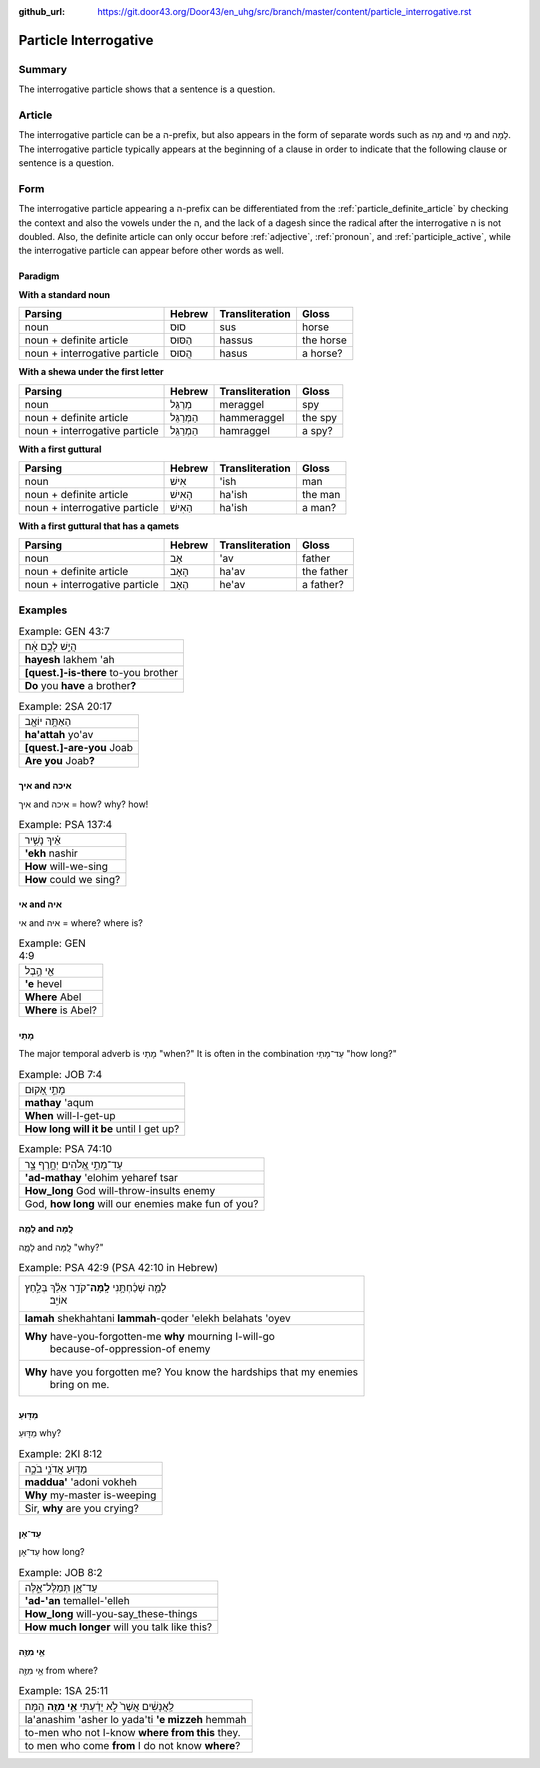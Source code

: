 :github_url: https://git.door43.org/Door43/en_uhg/src/branch/master/content/particle_interrogative.rst

.. _particle_interrogative:

Particle Interrogative
======================

Summary
-------

The interrogative particle shows that a sentence is a question.

Article
-------

The interrogative particle can be a ה-prefix, but also appears in the
form of separate words such as מָה and מִי and לָמָה. The interrogative
particle typically appears at the beginning of a clause in order to
indicate that the following clause or sentence is a question.

Form
----

The interrogative particle appearing a ה-prefix can be differentiated
from the :ref:`particle_definite_article`
by checking the context and also the vowels under the ה, and the lack of
a dagesh since the radical after the interrogative ה is not doubled.
Also, the definite article can only occur before
:ref:`adjective`,
:ref:`pronoun`,
and
:ref:`participle_active`,
while the interrogative particle can appear before other words as well.

Paradigm
~~~~~~~~

**With a standard noun**

.. csv-table::
  :header-rows: 1

  Parsing,Hebrew,Transliteration,Gloss
  noun,סוּס,sus,horse
  noun + definite article,הַסּוּס,hassus,the horse
  noun + interrogative particle,הֲסוּס,hasus,a horse?

**With a shewa under the first letter**

.. csv-table::
  :header-rows: 1

  Parsing,Hebrew,Transliteration,Gloss
  noun,מְרַגֵּל,meraggel,spy
  noun + definite article,הַמְּרַגֵּל,hammeraggel,the spy
  noun + interrogative particle,הַמְרַגֵּל,hamraggel,a spy?

**With a first guttural**

.. csv-table::
  :header-rows: 1

  Parsing,Hebrew,Transliteration,Gloss
  noun,אִישׁ,'ish,man
  noun + definite article,הָאִישׁ,ha'ish,the man
  noun + interrogative particle,הַאִישׁ,ha'ish,a man?

**With a first guttural that has a qamets**

.. csv-table::
  :header-rows: 1

  Parsing,Hebrew,Transliteration,Gloss
  noun,אָב,'av,father
  noun + definite article,הָאָב,ha'av,the father
  noun + interrogative particle,הֶאָב,he'av,a father?

Examples
--------

.. csv-table:: Example: GEN 43:7

  הֲיֵ֣שׁ לָכֶ֣ם אָ֔ח
  **hayesh** lakhem 'ah
  **[quest.]-is-there** to-you brother
  **Do** you **have** a brother\ **?**

.. csv-table:: Example: 2SA 20:17

  הַאַתָּ֥ה יוֹאָ֖ב
  **ha'attah** yo'av
  **[quest.]-are-you** Joab
  **Are you** Joab\ **?**

איך and איכה
~~~~~~~~~~~~

איך and איכה = how? why? how!

.. csv-table:: Example: PSA 137:4

  אֵ֗יךְ נָשִׁ֥יר
  **'ekh** nashir
  **How** will-we-sing
  **How** could we sing?

אי and איה
~~~~~~~~~~

אי and איה = where? where is?

.. csv-table:: Example: GEN 4:9

  אֵ֖י הֶ֣בֶל
  **'e** hevel
  **Where** Abel
  **Where** is Abel?

מָתַי
~~~~~

The major temporal adverb is מָתַי "when?" It is often in the
combination עַד־מָתַי "how long?"

.. csv-table:: Example: JOB 7:4

  מָתַ֣י אָ֭קוּם
  **mathay** 'aqum
  **When** will-I-get-up
  **How long will it be** until I get up?

.. csv-table:: Example: PSA 74:10

  עַד־מָתַ֣י אֱ֭לֹהִים יְחָ֣רֶף צָ֑ר
  **'ad-mathay** 'elohim yeharef tsar
  **How\_long** God will-throw-insults enemy
  "God, **how long** will our enemies make fun of you?"

לָמָ֪ה and לָֽמָּה‮‬
~~~~~~~~~~~~~~~~~~~~

לָמָ֪ה and לָֽמָּה‮‬ "why?"

.. csv-table:: Example: PSA 42:9 (PSA 42:10 in Hebrew)

  "לָמָ֪ה שְׁכַ֫חְתָּ֥נִי **לָֽמָּה**\ ־קֹדֵ֥ר אֵלֵ֗ךְ בְּלַ֣חַץ
     אוֹיֵֽב׃"
  **lamah** shekhahtani **lammah**-qoder 'elekh belahats 'oyev
  "**Why** have-you-forgotten-me **why** mourning I-will-go
     because-of-oppression-of enemy"
  "**Why** have you forgotten me? You know the hardships that my enemies
     bring on me."

מַדּ֖וּעַ
~~~~~~~~~

מַדּ֖וּעַ why?

.. csv-table:: Example: 2KI 8:12

  מַדּ֖וּעַ אֲדֹנִ֣י בֹכֶ֑ה
  **maddua'** 'adoni vokheh
  **Why** my-master is-weeping
  "Sir, **why** are you crying?"

עַד־אָן
~~~~~~~

עַד־אָן how long?

.. csv-table:: Example: JOB 8:2

  עַד־אָ֥ן תְּמַלֶּל־אֵ֑לֶּה
  **'ad-'an** temallel-'elleh
  **How\_long** will-you-say\_these-things
  **How much longer** will you talk like this?

אֵ֥י מִזֶּ֖ה
~~~~~~~~~~~~

אֵ֥י מִזֶּ֖ה from where?

.. csv-table:: Example: 1SA 25:11

  לַֽאֲנָשִׁ֔ים אֲשֶׁר֙ לֹ֣א יָדַ֔עְתִּי **אֵ֥י מִזֶּ֖ה** הֵֽמָּה׃
  la'anashim 'asher lo yada'ti **'e mizzeh** hemmah
  to-men who not I-know **where from this** they.
  to men who come **from** I do not know **where**?
